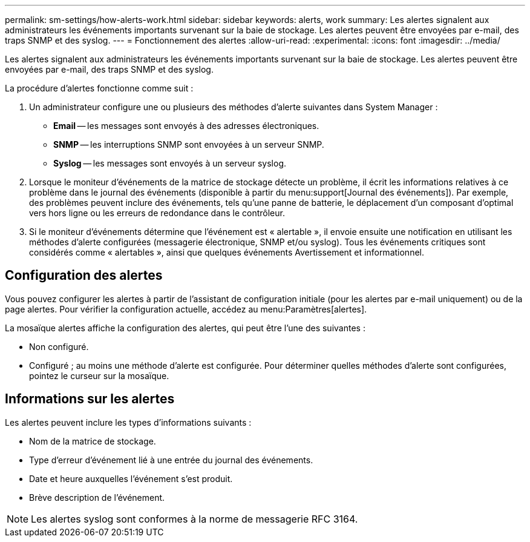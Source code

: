 ---
permalink: sm-settings/how-alerts-work.html 
sidebar: sidebar 
keywords: alerts, work 
summary: Les alertes signalent aux administrateurs les événements importants survenant sur la baie de stockage. Les alertes peuvent être envoyées par e-mail, des traps SNMP et des syslog. 
---
= Fonctionnement des alertes
:allow-uri-read: 
:experimental: 
:icons: font
:imagesdir: ../media/


[role="lead"]
Les alertes signalent aux administrateurs les événements importants survenant sur la baie de stockage. Les alertes peuvent être envoyées par e-mail, des traps SNMP et des syslog.

La procédure d'alertes fonctionne comme suit :

. Un administrateur configure une ou plusieurs des méthodes d'alerte suivantes dans System Manager :
+
** *Email* -- les messages sont envoyés à des adresses électroniques.
** *SNMP* -- les interruptions SNMP sont envoyées à un serveur SNMP.
** *Syslog* -- les messages sont envoyés à un serveur syslog.


. Lorsque le moniteur d'événements de la matrice de stockage détecte un problème, il écrit les informations relatives à ce problème dans le journal des événements (disponible à partir du menu:support[Journal des événements]). Par exemple, des problèmes peuvent inclure des événements, tels qu'une panne de batterie, le déplacement d'un composant d'optimal vers hors ligne ou les erreurs de redondance dans le contrôleur.
. Si le moniteur d'événements détermine que l'événement est « alertable », il envoie ensuite une notification en utilisant les méthodes d'alerte configurées (messagerie électronique, SNMP et/ou syslog). Tous les événements critiques sont considérés comme « alertables », ainsi que quelques événements Avertissement et informationnel.




== Configuration des alertes

Vous pouvez configurer les alertes à partir de l'assistant de configuration initiale (pour les alertes par e-mail uniquement) ou de la page alertes. Pour vérifier la configuration actuelle, accédez au menu:Paramètres[alertes].

La mosaïque alertes affiche la configuration des alertes, qui peut être l'une des suivantes :

* Non configuré.
* Configuré ; au moins une méthode d'alerte est configurée. Pour déterminer quelles méthodes d'alerte sont configurées, pointez le curseur sur la mosaïque.




== Informations sur les alertes

Les alertes peuvent inclure les types d'informations suivants :

* Nom de la matrice de stockage.
* Type d'erreur d'événement lié à une entrée du journal des événements.
* Date et heure auxquelles l'événement s'est produit.
* Brève description de l'événement.


[NOTE]
====
Les alertes syslog sont conformes à la norme de messagerie RFC 3164.

====